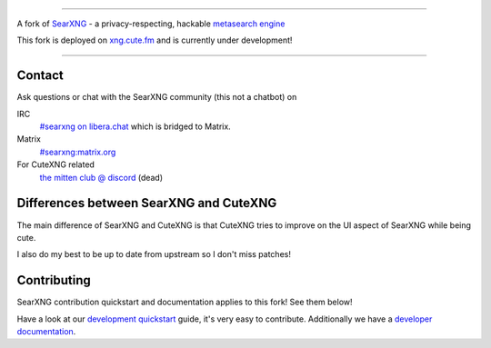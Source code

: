 .. SPDX-License-Identifier: AGPL-3.0-or-later

.. figure:: https://raw.githubusercontent.com/ryawaa/cutexng/master/src/brand/searxng.svg
   :target: https://docs.searxng.org/
   :alt: cutexng
   :width: 20%
   :align: center

----

A fork of SearXNG_ - a privacy-respecting, hackable `metasearch engine`_

This fork is deployed on xng.cute.fm_ and is currently under development!

----

.. _xng.cute.fm: https://xng.cute.fm
.. _SearXNG: https://github.com/searxng/searxng
.. _searx.space: https://searx.space
.. _user: https://docs.searxng.org/user
.. _admin: https://docs.searxng.org/admin
.. _developer: https://docs.searxng.org/dev
.. _homepage: https://docs.searxng.org/
.. _metasearch engine: https://en.wikipedia.org/wiki/Metasearch_engine

.. |SearXNG logo| image:: https://raw.githubusercontent.com/searxng/searxng/master/src/brand/searxng-wordmark.svg
   :target: https://docs.searxng.org/
   :width: 5%

.. |SearXNG install| image:: https://img.shields.io/badge/-install-blue
   :target: https://docs.searxng.org/admin/installation.html

.. |SearXNG homepage| image:: https://img.shields.io/badge/-homepage-blue
   :target: https://docs.searxng.org/

.. |SearXNG wiki| image:: https://img.shields.io/badge/-wiki-blue
   :target: https://github.com/searxng/searxng/wiki

.. |AGPL License|  image:: https://img.shields.io/badge/license-AGPL-blue.svg
   :target: https://github.com/searxng/searxng/blob/master/LICENSE

.. |Issues| image:: https://img.shields.io/github/issues/searxng/searxng?color=yellow&label=issues
   :target: https://github.com/searxng/searxng/issues

.. |PR| image:: https://img.shields.io/github/issues-pr-raw/searxng/searxng?color=yellow&label=PR
   :target: https://github.com/searxng/searxng/pulls

.. |commits| image:: https://img.shields.io/github/commit-activity/y/searxng/searxng?color=yellow&label=commits
   :target: https://github.com/searxng/searxng/commits/master

.. |weblate| image:: https://translate.codeberg.org/widgets/searxng/-/searxng/svg-badge.svg
   :target: https://translate.codeberg.org/projects/searxng/


Contact
=======

Ask questions or chat with the SearXNG community (this not a chatbot) on

IRC
  `#searxng on libera.chat <https://web.libera.chat/?channel=#searxng>`_
  which is bridged to Matrix.

Matrix
  `#searxng:matrix.org <https://matrix.to/#/#searxng:matrix.org>`_

For CuteXNG related
  `the mitten club @ discord <https://discord.gg/VWTTSWnfyy>`_ (dead)

Differences between SearXNG and CuteXNG
=======================================

The main difference of SearXNG and CuteXNG is that CuteXNG tries to improve on the UI aspect of SearXNG while being cute. 

I also do my best to be up to date from upstream so I don't miss patches!

Contributing
============

SearXNG contribution quickstart and documentation applies to this fork! See them below!

.. _development quickstart: https://docs.searxng.org/dev/quickstart.html
.. _developer documentation: https://docs.searxng.org/dev/index.html

Have a look at our `development quickstart`_ guide, it's
very easy to contribute.  Additionally we have a `developer documentation`_.

